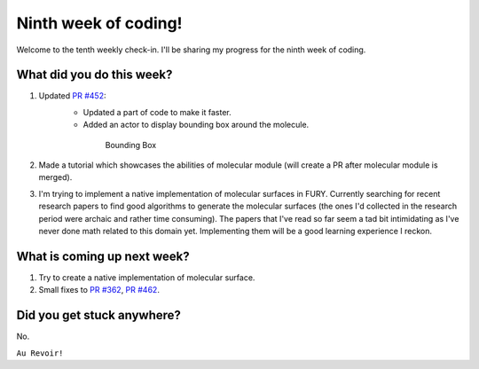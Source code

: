 Ninth week of coding!
=======================

.. post:: August 09 2021
   :author: Sajag Swami
   :tags: google
   :category: gsoc

Welcome to the tenth weekly check-in. I'll be sharing my progress for the ninth week of coding.

What did you do this week?
--------------------------

#. Updated `PR #452`_: 
	- Updated a part of code to make it faster.
	- Added an actor to display bounding box around the molecule.

	 .. figure:: https://user-images.githubusercontent.com/65067354/128624529-03c026be-7f80-4792-b57e-eceeb1767ec2.png
	    :width: 300
	    :height: 300

	    Bounding Box

#. Made a tutorial which showcases the abilities of molecular module (will create a PR after molecular module is merged).

#. I'm trying to implement a native implementation of molecular surfaces in FURY. Currently searching for recent research papers to find good algorithms to generate the molecular surfaces (the ones I'd collected in the research period were archaic and rather time consuming). The papers that I've read so far seem a tad bit intimidating as I've never done math related to this domain yet. Implementing them will be a good learning experience I reckon.

What is coming up next week?
----------------------------

#. Try to create a native implementation of molecular surface.
#. Small fixes to `PR #362`_, `PR #462`_.

Did you get stuck anywhere?
---------------------------

No.

.. _PR #452: https://github.com/fury-gl/fury/pull/452
.. _PR #362: https://github.com/fury-gl/fury/pull/362
.. _PR #462: https://github.com/fury-gl/fury/pull/462

``Au Revoir!``
